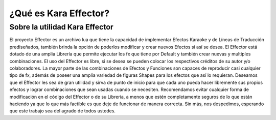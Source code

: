 .. highlight:: lua

¿Qué es Kara Effector?
###########################################

Sobre la utilidad Kara Effector
===============================

El proyecto Effector es un archivo lua que tiene la capacidad de implementar Efectos Karaoke y de Líneas de Traducción prediseñados, también brinda la opción de poderlos modificar y crear nuevos Efectos si así se desea. El Effector está dotado de una amplia Librería que permite ejecutar los fx que tiene por Default y también crear nuevas y multiples combinaciones. El uso del Effector es libre, si se desea se pueden colocar los respectivos créditos de su autor y/o colaboradores. La mayor parte de las combinaciones de Efectos y Funciones son capaces de reproducir casi cualquier tipo de fx, además de poseer una amplia variedad de figuras Shapes para los efectos que así lo requieran. Deseamos que el Effector les sea de gran utilidad y sirva de punto de inicio para que cada uno pueda hacer libremente sus propios efectos y lograr combinaciones que sean usadas cuando se necesiten. Recomendamos evitar cualquier forma de modificación en el código del Effector o de su Librería, a menos que estén completamente seguros de lo que están haciendo ya que lo que más factible es que deje de funcionar de manera correcta. Sin más, nos despedimos, esperando que este trabajo sea del agrado de todos ustedes.
